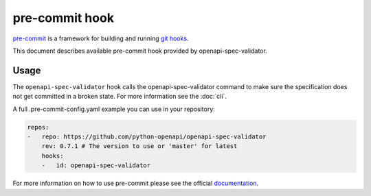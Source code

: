 pre-commit hook
===============

`pre-commit <https://pre-commit.com>`__ is a framework for building and running `git hooks <https://git-scm.com/book/en/v2/Customizing-Git-Git-Hooks>`__.

This document describes available pre-commit hook provided by openapi-spec-validator.

Usage
-----

The ``openapi-spec-validator`` hook calls the openapi-spec-validator command to make sure the specification does not get committed in a broken state. For more information see the :doc:`cli`.

A full .pre-commit-config.yaml example you can use in your repository:

.. code-block:: yaml

   repos:
   -   repo: https://github.com/python-openapi/openapi-spec-validator
       rev: 0.7.1 # The version to use or 'master' for latest
       hooks:
       -   id: openapi-spec-validator

For more information on how to use pre-commit please see the official `documentation <https://pre-commit.com>`__.

